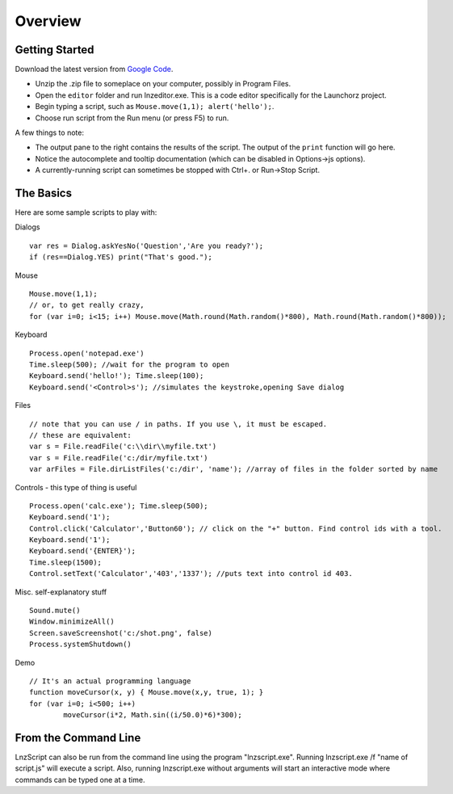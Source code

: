 =================
Overview
=================

Getting Started
============================

Download the latest version from `Google Code <http://code.google.com/p/launchorz/downloads/list>`_.

- Unzip the .zip file to someplace on your computer, possibly in Program Files.
- Open the ``editor`` folder and run lnzeditor.exe. This is a code editor specifically for the Launchorz project.
- Begin typing a script, such as ``Mouse.move(1,1); alert('hello');``. 
- Choose run script from the Run menu (or press F5) to run.

A few things to note:

- The output pane to the right contains the results of the script. The output of the ``print`` function will go here.
- Notice the autocomplete and tooltip documentation (which can be disabled in Options->js options).
- A currently-running script can sometimes be stopped with Ctrl+. or Run->Stop Script.

The Basics
==============================

Here are some sample scripts to play with:

Dialogs
::

	var res = Dialog.askYesNo('Question','Are you ready?');
	if (res==Dialog.YES) print("That's good.");

Mouse
::

	Mouse.move(1,1); 
	// or, to get really crazy,
	for (var i=0; i<15; i++) Mouse.move(Math.round(Math.random()*800), Math.round(Math.random()*800));
	
Keyboard
::

	Process.open('notepad.exe')
	Time.sleep(500); //wait for the program to open
	Keyboard.send('hello!'); Time.sleep(100);
	Keyboard.send('<Control>s'); //simulates the keystroke,opening Save dialog

Files
::

	// note that you can use / in paths. If you use \, it must be escaped.
	// these are equivalent:
	var s = File.readFile('c:\\dir\\myfile.txt')
	var s = File.readFile('c:/dir/myfile.txt')
	var arFiles = File.dirListFiles('c:/dir', 'name'); //array of files in the folder sorted by name

Controls - this type of thing is useful
::

	Process.open('calc.exe'); Time.sleep(500);
	Keyboard.send('1');
	Control.click('Calculator','Button60'); // click on the "+" button. Find control ids with a tool.
	Keyboard.send('1');
	Keyboard.send('{ENTER}');
	Time.sleep(1500);
	Control.setText('Calculator','403','1337'); //puts text into control id 403. 

Misc. self-explanatory stuff
::

	Sound.mute()
	Window.minimizeAll()
	Screen.saveScreenshot('c:/shot.png', false)
	Process.systemShutdown()

Demo
::
	
	// It's an actual programming language
	function moveCursor(x, y) { Mouse.move(x,y, true, 1); }
	for (var i=0; i<500; i++) 
		moveCursor(i*2, Math.sin((i/50.0)*6)*300);

From the Command Line
=============================

LnzScript can also be run from the command line using the program "lnzscript.exe". Running lnzscript.exe /f "name of script.js" will execute a script. Also, running lnzscript.exe without arguments will start an interactive mode where commands can be typed one at a time.
